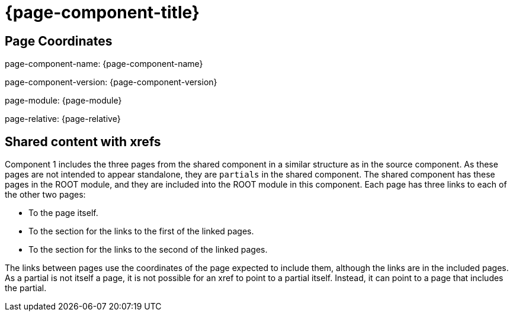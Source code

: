 = {page-component-title}

== Page Coordinates

page-component-name: {page-component-name}

page-component-version: {page-component-version}

page-module: {page-module}

page-relative: {page-relative}


== Shared content with xrefs

Component 1 includes the three pages from the shared component in a similar structure as in the source component.
As these pages are not intended to appear standalone, they are `partials` in the shared component.
The shared component has these pages in the ROOT module, and they are included into the ROOT module in this component.
Each page has three links to each of the other two pages:

* To the page itself.
* To the section for the links to the first of the linked pages.
* To the section for the links to the second of the linked pages.

The links between pages use the coordinates of the page expected to include them, although the links are in the included pages.
As a partial is not itself a page, it is not possible for an xref to point to a partial itself.
Instead, it can point to a page that includes the partial.
